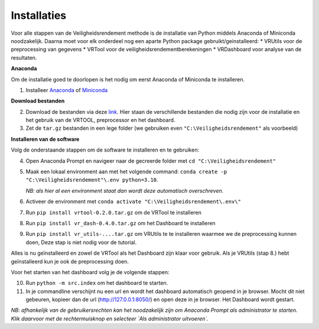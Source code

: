 Installaties
=======================================

Voor alle stappen van de Veiligheidsrendement methode is de installatie van Python middels Anaconda of Miniconda noodzakelijk. Daarna moet voor elk onderdeel nog een aparte Python package gebruikt/geinstalleerd: 
* VRUtils voor de preprocessing van gegevens
* VRTool voor de veiligheidsrendementberekeningen
* VRDashboard voor analyse van de resultaten.

**Anaconda**

Om de installatie goed te doorlopen is het nodig om eerst Anaconda of Miniconda te installeren.

1. Installeer `Anaconda <https://www.anaconda.com/download>`_ of `Miniconda <https://docs.conda.io/en/latest/miniconda.html>`_

**Download bestanden** 

2. Download de bestanden via deze `link <https://www.sharepoint.nl>`_. Hier staan de verschillende bestanden die nodig zijn voor de installatie en het gebruik van de VRTOOL, preprocessor en het dashboard.

3. Zet de ``tar.gz`` bestanden in een lege folder (we gebruiken even ``"C:\Veiligheidsrendement"`` als voorbeeld)

**Installeren van de software**

Volg de onderstaande stappen om de software te installeren en te gebruiken:

4. Open Anaconda Prompt en navigeer naar de gecreerde folder met ``cd "C:\Veiligheidsrendement"``

5. Maak een lokaal environment aan met het volgende command: ``conda create -p "C:\Veiligheidsrendement"\.env python=3.10``.

   *NB: als hier al een environment staat dan wordt deze automatisch overschreven.*

6. Activeer de environment met ``conda activate "C:\Veiligheidsrendement\.env\"``

7. Run ``pip install vrtool-0.2.0.tar.gz`` om de VRTool te installeren

8. Run ``pip install vr_dash-0.4.0.tar.gz`` om het Dashboard te installeren

9. Run ``pip install vr_utils-....tar.gz`` om VRUtils te te installeren waarmee we de preprocessing kunnen doen, Deze stap is niet nodig voor de tutorial. 

Alles is nu geïnstalleerd en zowel de VRTool als het Dashboard zijn klaar voor gebruik. Als je VRUtils (stap 8.) hebt geïnstalleerd kun je ook de preprocessing doen.

Voor het starten van het dashboard volg je de volgende stappen:

10. Run ``python -m src.index`` om het dashboard te starten. 

11.  In je commandline verschijnt nu een url en wordt het dashboard automatisch geopend in je browser. Mocht dit niet gebeuren, kopieer dan de url (http://127.0.0.1:8050/) en open deze in je browser. Het Dashboard wordt gestart.

*NB: afhankelijk van de gebruikersrechten kan het noodzakelijk zijn om Anaconda Prompt als administrator te starten. Klik daarvoor met de rechtermuisknop en selecteer `Als administrator uitvoeren`.*